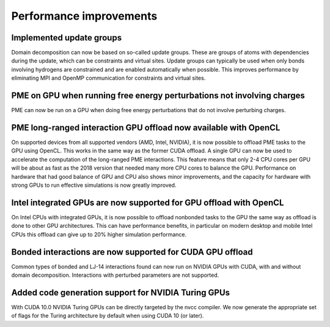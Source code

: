 Performance improvements
^^^^^^^^^^^^^^^^^^^^^^^^

Implemented update groups
"""""""""""""""""""""""""""""""""""""""""""""""""""""""""""""""""""""""""
Domain decomposition can now be based on so-called update groups. These
are groups of atoms with dependencies during the update, which can be
constraints and virtual sites. Update groups can typically be used when
only bonds involving hydrogens are constrained and are enabled
automatically when possible. This improves performance by eliminating
MPI and OpenMP communication for constraints and virtual sites.

PME on GPU when running free energy perturbations not involving charges
""""""""""""""""""""""""""""""""""""""""""""""""""""""""""""""""""""""""""
PME can now be run on a GPU when doing free energy perturbations
that do not involve perturbing charges.

PME long-ranged interaction GPU offload now available with OpenCL
"""""""""""""""""""""""""""""""""""""""""""""""""""""""""""""""""""""""""""""""""""""
On supported devices from all supported vendors (AMD, Intel, NVIDIA),
it is now possible to offload PME tasks to the GPU using OpenCL. This
works in the same way as the former CUDA offload. A single GPU can
now be used to accelerate the computation of the long-ranged PME
interactions. This feature means that only 2-4 CPU cores per
GPU will be about as fast as the 2018 version that needed many more
CPU cores to balance the GPU. Performance on hardware that had good
balance of GPU and CPU also shows minor improvements, and the capacity
for hardware with strong GPUs to run effective simulations is now
greatly improved.

Intel integrated GPUs are now supported for GPU offload with OpenCL
"""""""""""""""""""""""""""""""""""""""""""""""""""""""""""""""""""""""""""""""""""""
On Intel CPUs with integrated GPUs, it is now possible to offload nonbonded tasks
to the GPU the same way as offload is done to other GPU architectures.
This can have performance benefits, in particular on modern desktop and mobile
Intel CPUs this offload can give up to 20% higher simulation performance.

Bonded interactions are now supported for CUDA GPU offload
"""""""""""""""""""""""""""""""""""""""""""""""""""""""""""""""""""""""""""""""""""""
Common types of bonded and LJ-14 interactions found can now run on
NVIDIA GPUs with CUDA, with and without domain decomposition.
Interactions with perturbed parameters are not supported.

Added code generation support for NVIDIA Turing GPUs
"""""""""""""""""""""""""""""""""""""""""""""""""""""""""""""""""""""""""""""""""""""
With CUDA 10.0 NVIDIA Turing GPUs can be directly targeted by the nvcc
compiler. We now generate the appropriate set of flags for the Turing architecture
by default when using CUDA 10 (or later).
